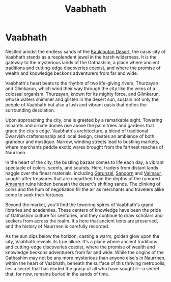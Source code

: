 #+title: Vaabhath
#+startup: inlineimages

* Vaabhath
#+caption: Glimkaren river from inside city limits of Vaabhath
#+attr_org: :width 800
#+attr_html: :class pic-banner :alt Image of Glimkaren river
#+attr_latex: :width 350px
[[file:img/glimkarun-river-in-vaabhath.jpg]]

Nestled amidst the endless sands of the [[file:kaukloutan-desert.org][Kaukloutan Desert]], the oasis city of Vaabhath stands as a resplendent jewel in the harsh wilderness. It is the gateway to the mysterious lands of the Gathashim, a place where ancient traditions and cutting-edge discoveries coexist, and where the promise of wealth and knowledge beckons adventurers from far and wide.

Vaabhath's heart beats to the rhythm of two life-giving rivers, Thurzayan and Glimkarun, which wind their way through the city like the veins of a colossal organism. Thurzayan, known for its mighty force, and Glimkarun, whose waters shimmer and glisten in the desert sun, sustain not only the people of Vaabhath but also a lush and vibrant oasis that defies the surrounding desolation.

Upon approaching the city, one is greeted by a remarkable sight. Towering minarets and ornate domes rise above the palm trees and gardens that grace the city's edge. Vaabhath's architecture, a blend of traditional Dwarvish craftsmanship and local design, creates an ambiance of both grandeur and mystique. Narrow, winding streets lead to bustling markets, where merchants peddle exotic wares brought from the farthest reaches of Naurrnen.

In the heart of the city, the bustling bazaar comes to life each day, a vibrant spectacle of colors, scents, and sounds. Here, traders from distant lands haggle over the finest materials, including [[file:../materials/index.org::*Garunzal][Garunzal]], [[file:../materials/index.org::*Sangorn][Sangorn]] and [[file:../materials/index.org::*Valmaur][Valmaur]], sought-after treasures that are unearthed from the depths of the rumored [[file:../history/first-era.org][Amearan]] ruins hidden beneath the desert's shifting sands. The clinking of coins and the hum of negotiation fill the air as merchants and travelers alike come to seek their fortunes.

Beyond the market, you'll find the towering spires of Vaabhath's grand libraries and academies. These centers of knowledge have been the pride of Gathashim culture for centuries, and they continue to draw scholars and seekers from across the realm. It's here that ancient texts are preserved, and the history of Naurrnen is carefully recorded.

As the sun dips below the horizon, casting a warm, golden glow upon the city, Vaabhath reveals its true allure. It's a place where ancient traditions and cutting-edge discoveries coexist, where the promise of wealth and knowledge beckons adventurers from far and wide. While the origins of the Gathashim may not be any more mysterious than anyone else's in Naurrnen, within the heart of Vaabhath, beneath the surface of this thriving metropolis, lies a secret that has eluded the grasp of all who have sought it—a secret that, for now, remains buried in the sands of time.
